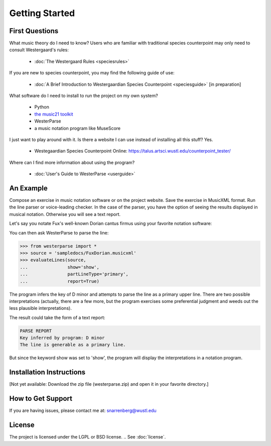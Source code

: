 Getting Started
===============

  
First Questions
---------------

What music theory do I need to know?  Users who are familiar with traditional species 
counterpoint may only need to consult Westergaard's rules:

    * :doc:`The Westergaard Rules <speciesrules>` 

If you are new to species counterpoint, you may find the following guide of use:
    
    * :doc:`A Brief Introduction to Westergaardian Species Counterpoint <speciesguide>` [in preparation]


What software do I need to install to run the project on my own system?

    * Python
    * `the music21 toolkit <http://web.mit.edu/music21/>`_
    * WesterParse
    * a music notation program like MuseScore

I just want to play around with it. Is there a website I can use instead of 
installing all this stuff? Yes.

    * Westegaardian Species Counterpoint Online: https://talus.artsci.wustl.edu/counterpoint_tester/

Where can I find more information about using the program?
 
    * :doc:`User's Guide to WesterParse <userguide>`


An Example
----------

Compose an exercise in music notation software or on the project website.
Save the exercise in MusicXML format.
Run the line parser or voice-leading checker.
In the case of the parser, you have the option of seeing 
the results displayed in musical notation. Otherwise you will see a text report.

Let's say you notate Fux's well-known Dorian cantus firmus using your favorite
notation software:

.. image:: images/FuxDorian.png
  :width: 600
  :alt: Fux Dorian cF

You can then ask WesterParse to parse the line:

.. code-block:: python

    >>> from westerparse import *
    >>> source = 'sampledocs/FuxDorian.musicxml'
    >>> evaluateLines(source, 
    ...               show='show', 
    ...               partLineType='primary', 
    ...               report=True)

The program infers the key of D minor and attempts to parse the line as a primary
upper line. There are two possible interpretations (actually, there are a few more,
but the program exercises some preferential judgment and weeds out the less plausible
interpretations). 

The result could take the form of a text report:

.. code-block:: python

    PARSE REPORT
    Key inferred by program: D minor
    The line is generable as a primary line.

But since the keyword show was set to 'show', the program will display the 
interpretations in a notation program.

.. image:: images/FuxDorianP1.png
  :width: 600
  :alt: Fux Dorian cF, as PL1

.. image:: images/FuxDorianP2.png
  :width: 600
  :alt: Fux Dorian cF, as PL2
  


Installation Instructions
-------------------------

[Not yet available: Download the zip file (westerparse.zip) and open it in your favorite directory.]

How to Get Support
------------------

If you are having issues, please contact me at: snarrenberg@wustl.edu

License
-------

The project is licensed under the LGPL or BSD license. 
.. See :doc:`license`.